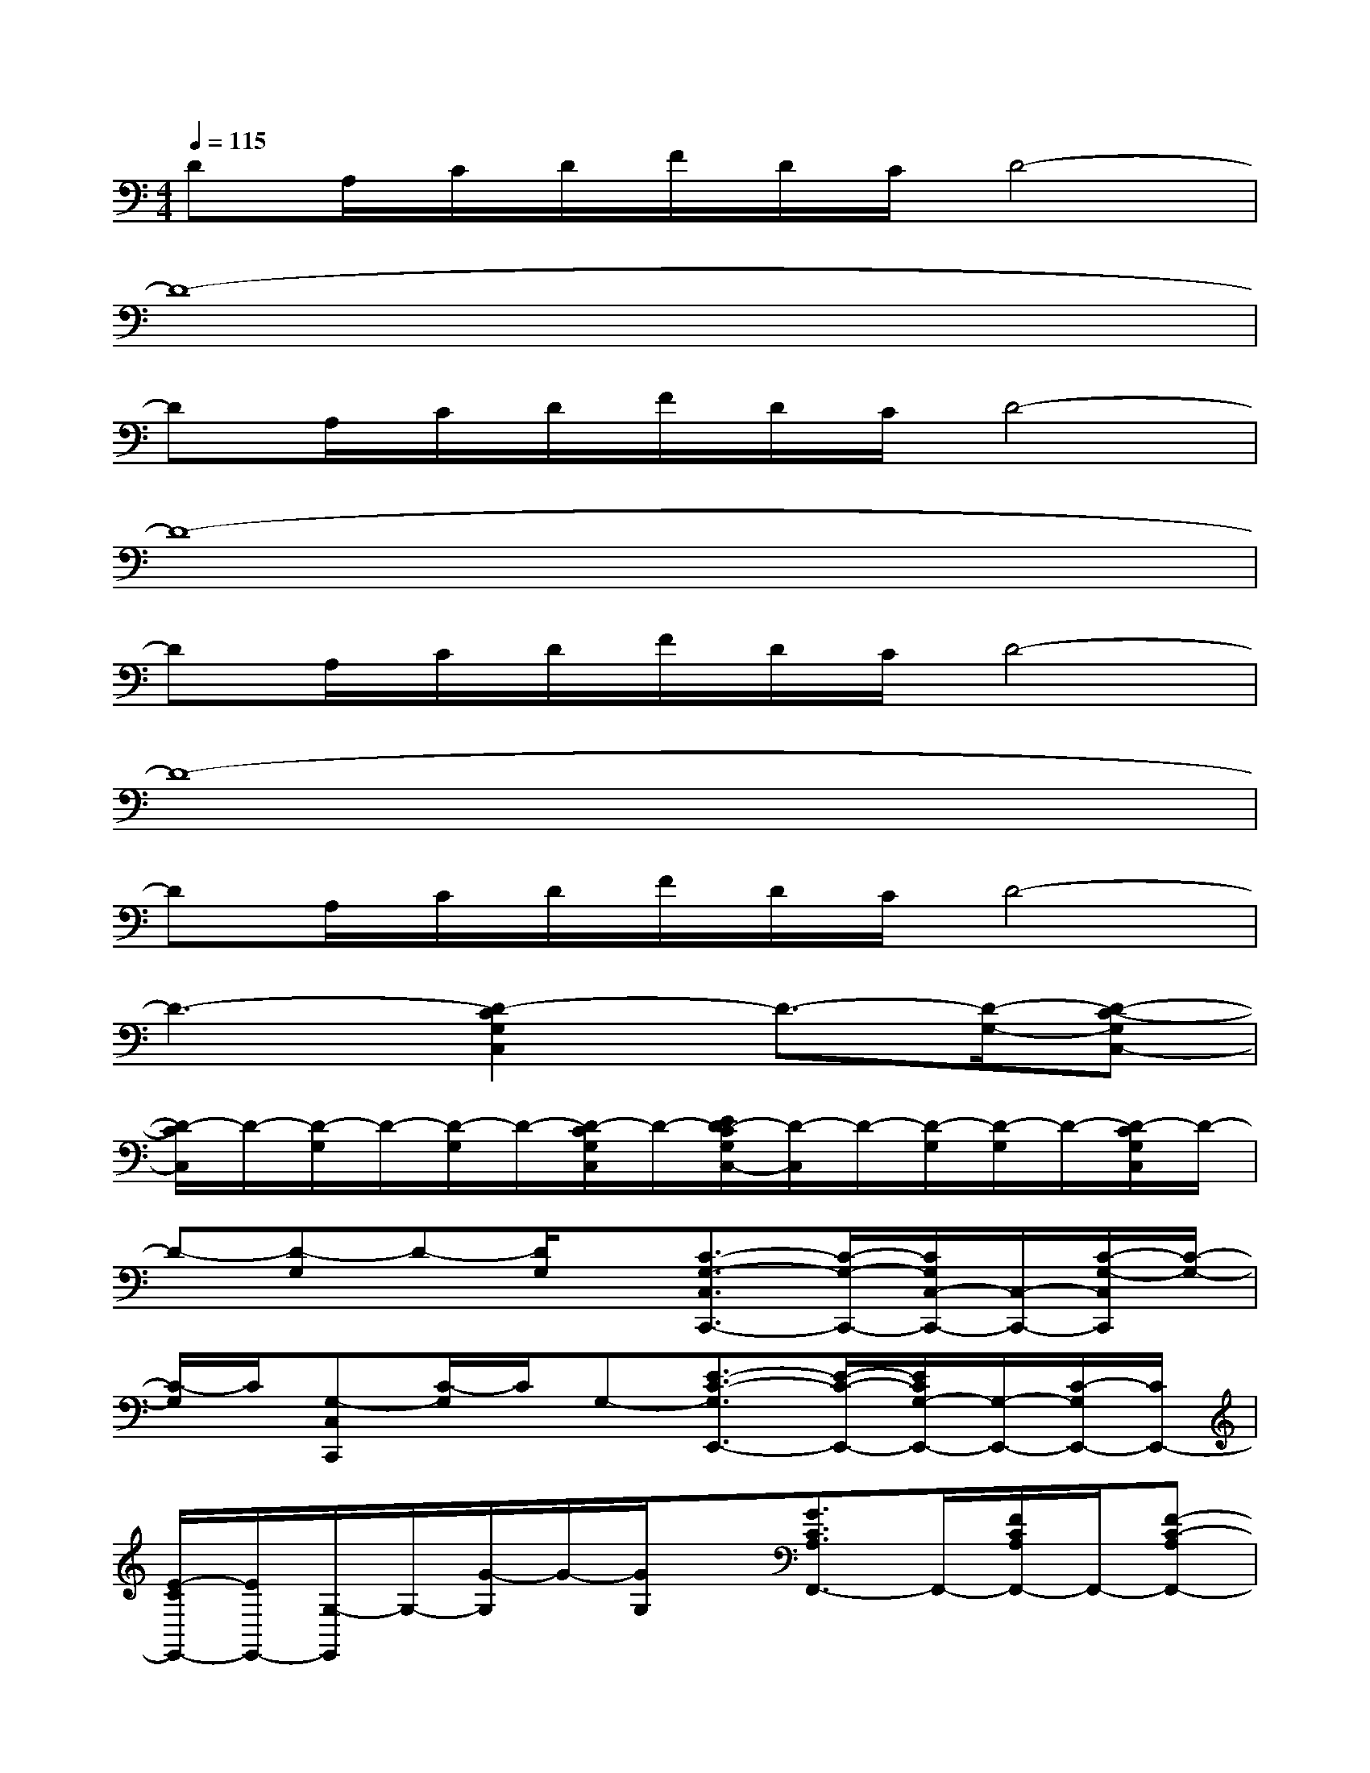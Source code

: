 X:1
T:
M:4/4
L:1/8
Q:1/4=115
K:C%0sharps
V:1
DA,/2C/2D/2F/2D/2C/2D4-|
D8-|
DA,/2C/2D/2F/2D/2C/2D4-|
D8-|
DA,/2C/2D/2F/2D/2C/2D4-|
D8-|
DA,/2C/2D/2F/2D/2C/2D4-|
D3-[D2-C2G,2C,2]D3/2-[D/2-G,/2-][D-C-G,C,-]|
[D/2-C/2C,/2]D/2-[D/2-G,/2]D/2-[D/2-G,/2]D/2-[D/2-C/2G,/2C,/2]D/2-[E/2D/2-C/2G,/2C,/2-][D/2-C,/2]D/2-[D/2-G,/2][D/2-G,/2]D/2-[D/2-C/2G,/2C,/2]D/2-|
D-[D-G,]D-[D/2G,/2]x/2[C3/2-G,3/2-C,3/2C,,3/2-][C/2-G,/2-C,,/2-][C/2G,/2C,/2-C,,/2-][C,/2-C,,/2-][C/2-G,/2-C,/2C,,/2][C/2-G,/2-]|
[C/2-G,/2]C/2[G,-C,C,,][C/2-G,/2]C/2G,-[E3/2-C3/2-G,3/2E,,3/2-][E/2-C/2-E,,/2-][E/2C/2G,/2-E,,/2-][G,/2-E,,/2-][C/2-G,/2E,,/2-][C/2E,,/2-]|
[E/2-C/2E,,/2-][E/2E,,/2-][G,/2-E,,/2]G,/2-[G/2-G,/2]G/2-[G/2G,/2]x/2[G3/2C3/2A,3/2F,,3/2-]F,,/2-[F/2C/2A,/2F,,/2-]F,,/2-[F-C-A,F,,-]|
[F/2-C/2A,/2F,,/2-][F/2F,,/2]F,,-[E/2C/2A,/2F,,/2-]F,,/2-[E/2-C/2-A,/2F,,/2-][ECF,,-]F,,/2-[A,-F,,-][D/2A,/2F,,/2-]F,,/2-[D-A,F,,]|
D/2x/2[A,/2F,,/2]x/2CG,,[C-G,-C,-G,,C,,-][C/2-G,/2-C,/2C,,/2-][C/2-G,/2-C,,/2-][C/2G,/2C,/2C,,/2]x/2[C,C,,]|
xG,-[C/2G,/2]x/2[E/2G,/2]x/2[E3/2-C3/2-G,3/2E,,3/2-][E/2-C/2-E,,/2-][E/2C/2G,/2-E,,/2-][G,/2-E,,/2-][G,/2E,/2-E,,/2-][E,/2-E,,/2-]|
[E/2-C/2-G,/2-E,/2E,,/2-][ECG,E,,]x/2G-[G/2G,/2]x/2[G3/2C3/2A,3/2F,3/2-F,,3/2-][F,/2F,,/2-][F/2C/2A,/2F,,/2-]F,,/2-[F-C-A,F,,-]